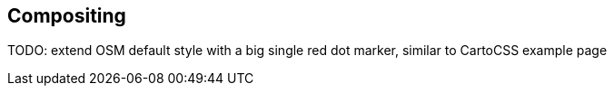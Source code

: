 == Compositing

TODO: extend OSM default style with a big single red dot marker, similar to CartoCSS example page
